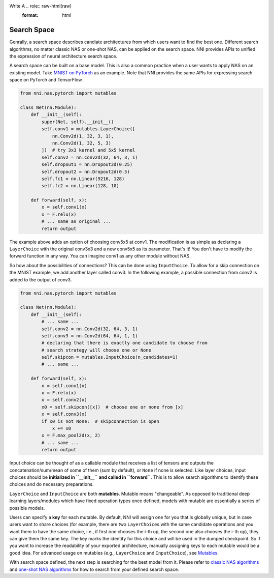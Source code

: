 Write A .. role:: raw-html(raw)
   :format: html

Search Space
====================

Genrally, a search space describes candiate architectures from which users want to find the best one. Different search algorithms, no matter classic NAS or one-shot NAS, can be applied on the search space. NNI provides APIs to unified the expression of neural architecture search space.

A search space can be built on a base model. This is also a common practice when a user wants to apply NAS on an existing model. Take `MNIST on PyTorch <https://github.com/pytorch/examples/blob/master/mnist/main.py>`__ as an example. Note that NNI provides the same APIs for expressing search space on PyTorch and TensorFlow.

.. code-block:: python

   from nni.nas.pytorch import mutables

   class Net(nn.Module):
       def __init__(self):
           super(Net, self).__init__()
           self.conv1 = mutables.LayerChoice([
               nn.Conv2d(1, 32, 3, 1),
               nn.Conv2d(1, 32, 5, 3)
           ])  # try 3x3 kernel and 5x5 kernel
           self.conv2 = nn.Conv2d(32, 64, 3, 1)
           self.dropout1 = nn.Dropout2d(0.25)
           self.dropout2 = nn.Dropout2d(0.5)
           self.fc1 = nn.Linear(9216, 128)
           self.fc2 = nn.Linear(128, 10)

       def forward(self, x):
           x = self.conv1(x)
           x = F.relu(x)
           # ... same as original ...
           return output

The example above adds an option of choosing conv5x5 at conv1. The modification is as simple as declaring a ``LayerChoice`` with the original conv3x3 and a new conv5x5 as its parameter. That's it! You don't have to modify the forward function in any way. You can imagine conv1 as any other module without NAS.

So how about the possibilities of connections? This can be done using ``InputChoice``. To allow for a skip connection on the MNIST example, we add another layer called conv3. In the following example, a possible connection from conv2 is added to the output of conv3.

.. code-block:: python

   from nni.nas.pytorch import mutables

   class Net(nn.Module):
       def __init__(self):
           # ... same ...
           self.conv2 = nn.Conv2d(32, 64, 3, 1)
           self.conv3 = nn.Conv2d(64, 64, 1, 1)
           # declaring that there is exactly one candidate to choose from
           # search strategy will choose one or None
           self.skipcon = mutables.InputChoice(n_candidates=1)
           # ... same ...

       def forward(self, x):
           x = self.conv1(x)
           x = F.relu(x)
           x = self.conv2(x)
           x0 = self.skipcon([x])  # choose one or none from [x]
           x = self.conv3(x)
           if x0 is not None:  # skipconnection is open
               x += x0
           x = F.max_pool2d(x, 2)
           # ... same ...
           return output

Input choice can be thought of as a callable module that receives a list of tensors and outputs the concatenation/sum/mean of some of them (sum by default), or ``None`` if none is selected. Like layer choices, input choices should be **initialized in ``__init__`` and called in ``forward``**. This is to allow search algorithms to identify these choices and do necessary preparations.

``LayerChoice`` and ``InputChoice`` are both **mutables**. Mutable means "changeable". As opposed to traditional deep learning layers/modules which have fixed operation types once defined, models with mutable are essentially a series of possible models.

Users can specify a **key** for each mutable. By default, NNI will assign one for you that is globally unique, but in case users want to share choices (for example, there are two ``LayerChoice``\ s with the same candidate operations and you want them to have the same choice, i.e., if first one chooses the i-th op, the second one also chooses the i-th op), they can give them the same key. The key marks the identity for this choice and will be used in the dumped checkpoint. So if you want to increase the readability of your exported architecture, manually assigning keys to each mutable would be a good idea. For advanced usage on mutables (e.g., ``LayerChoice`` and ``InputChoice``\ ), see `Mutables <./NasReference>`__.

With search space defined, the next step is searching for the best model from it. Please refer to `classic NAS algorithms <./ClassicNas.md>`__ and `one-shot NAS algorithms <./NasGuide>`__ for how to search from your defined search space.

